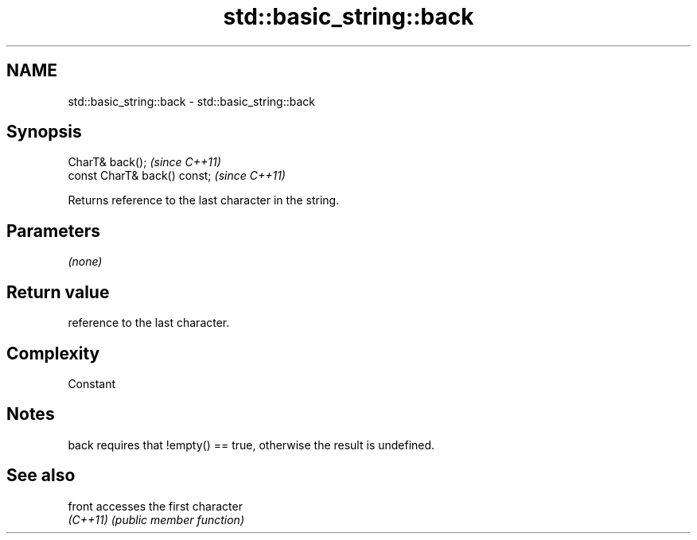 .TH std::basic_string::back 3 "Nov 25 2015" "2.0 | http://cppreference.com" "C++ Standard Libary"
.SH NAME
std::basic_string::back \- std::basic_string::back

.SH Synopsis
   CharT& back();              \fI(since C++11)\fP
   const CharT& back() const;  \fI(since C++11)\fP

   Returns reference to the last character in the string.

.SH Parameters

   \fI(none)\fP

.SH Return value

   reference to the last character.

.SH Complexity

   Constant

.SH Notes

   back requires that !empty() == true, otherwise the result is undefined.

.SH See also

   front   accesses the first character
   \fI(C++11)\fP \fI(public member function)\fP 
